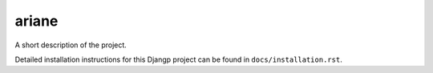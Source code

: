 *******************************
ariane
*******************************

.. image:: https://img.shields.io/codecov/c/token/<YOUR_TOKEN>/github/debvortex/ariane/develop.svg
    :target: http://codecov.io/github/debvortex/ariane?branch=develop
    :alt: Coverage Status

.. image:: https://requires.io/github/DebVortex/ariane/requirements.svg?branch=develop
     :target: https://requires.io/github/DebVortex/ariane/requirements/?branch=develop
     :alt: Requirements Status

A short description of the project.

Detailed installation instructions for this Djangp project can be found in
``docs/installation.rst``.
